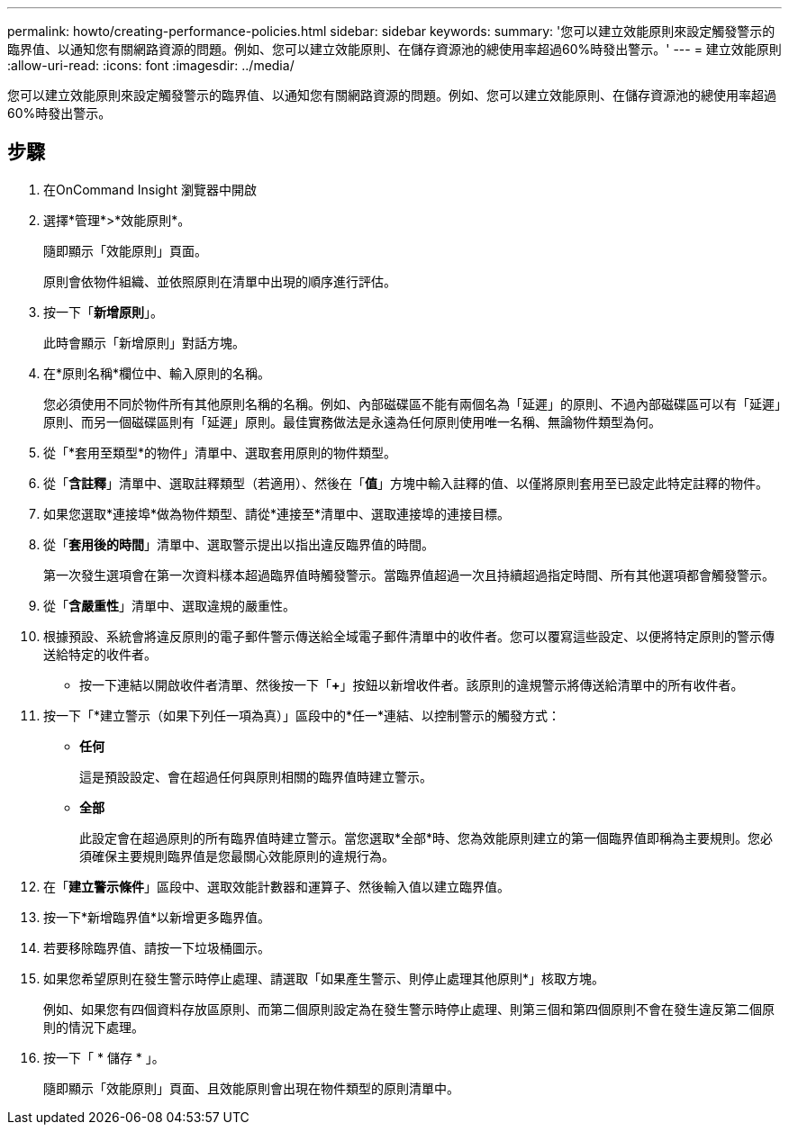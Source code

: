 ---
permalink: howto/creating-performance-policies.html 
sidebar: sidebar 
keywords:  
summary: '您可以建立效能原則來設定觸發警示的臨界值、以通知您有關網路資源的問題。例如、您可以建立效能原則、在儲存資源池的總使用率超過60%時發出警示。' 
---
= 建立效能原則
:allow-uri-read: 
:icons: font
:imagesdir: ../media/


[role="lead"]
您可以建立效能原則來設定觸發警示的臨界值、以通知您有關網路資源的問題。例如、您可以建立效能原則、在儲存資源池的總使用率超過60%時發出警示。



== 步驟

. 在OnCommand Insight 瀏覽器中開啟
. 選擇*管理*>*效能原則*。
+
隨即顯示「效能原則」頁面。image:../media/performance-policies-page.gif[""]

+
原則會依物件組織、並依照原則在清單中出現的順序進行評估。

. 按一下「*新增原則*」。
+
此時會顯示「新增原則」對話方塊。

. 在*原則名稱*欄位中、輸入原則的名稱。
+
您必須使用不同於物件所有其他原則名稱的名稱。例如、內部磁碟區不能有兩個名為「延遲」的原則、不過內部磁碟區可以有「延遲」原則、而另一個磁碟區則有「延遲」原則。最佳實務做法是永遠為任何原則使用唯一名稱、無論物件類型為何。

. 從「*套用至類型*的物件」清單中、選取套用原則的物件類型。
. 從「*含註釋*」清單中、選取註釋類型（若適用）、然後在「*值*」方塊中輸入註釋的值、以僅將原則套用至已設定此特定註釋的物件。
. 如果您選取*連接埠*做為物件類型、請從*連接至*清單中、選取連接埠的連接目標。
. 從「*套用後的時間*」清單中、選取警示提出以指出違反臨界值的時間。
+
第一次發生選項會在第一次資料樣本超過臨界值時觸發警示。當臨界值超過一次且持續超過指定時間、所有其他選項都會觸發警示。

. 從「*含嚴重性*」清單中、選取違規的嚴重性。
. 根據預設、系統會將違反原則的電子郵件警示傳送給全域電子郵件清單中的收件者。您可以覆寫這些設定、以便將特定原則的警示傳送給特定的收件者。
+
** 按一下連結以開啟收件者清單、然後按一下「*+*」按鈕以新增收件者。該原則的違規警示將傳送給清單中的所有收件者。


. 按一下「*建立警示（如果下列任一項為真）」區段中的*任一*連結、以控制警示的觸發方式：
+
** *任何*
+
這是預設設定、會在超過任何與原則相關的臨界值時建立警示。

** *全部*
+
此設定會在超過原則的所有臨界值時建立警示。當您選取*全部*時、您為效能原則建立的第一個臨界值即稱為主要規則。您必須確保主要規則臨界值是您最關心效能原則的違規行為。



. 在「*建立警示條件*」區段中、選取效能計數器和運算子、然後輸入值以建立臨界值。
. 按一下*新增臨界值*以新增更多臨界值。
. 若要移除臨界值、請按一下垃圾桶圖示。
. 如果您希望原則在發生警示時停止處理、請選取「如果產生警示、則停止處理其他原則*」核取方塊。
+
例如、如果您有四個資料存放區原則、而第二個原則設定為在發生警示時停止處理、則第三個和第四個原則不會在發生違反第二個原則的情況下處理。

. 按一下「 * 儲存 * 」。
+
隨即顯示「效能原則」頁面、且效能原則會出現在物件類型的原則清單中。


